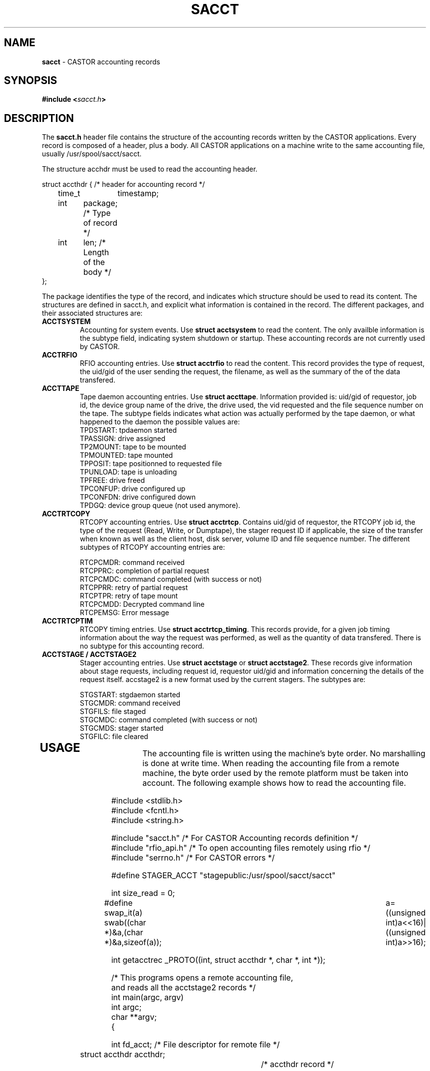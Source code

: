.\" $Id: sacct.man,v 1.4 2002/10/01 07:59:19 bcouturi Exp $
.\"
.\" Man page for the CASTOR accounting header file sacct.h
.\"
.TH SACCT "4" "$Date: 2002/10/01 07:59:19 $" "CASTOR" "Accounting records"
.SH NAME
\fBsacct\fP \- CASTOR accounting records

.SH SYNOPSIS
.BI "#include <" sacct.h ">"

.SH DESCRIPTION
The \fBsacct.h\fP header file contains the structure of the accounting records written by the CASTOR applications. Every record is composed of a header, plus a body. All CASTOR applications on a machine write to the same accounting file, usually /usr/spool/sacct/sacct.
.P
.br 
The structure acchdr must be used to read the accounting header. 
.P
.nf
 struct accthdr { /* header for accounting record */ 
	time_t	timestamp;
	int	package; /* Type of record */
	int	len;     /* Length of the body */ 
 };
.fi
.P
.br
The package identifies the type of the record, and indicates which structure should be used to read its content. The structures are defined in sacct.h, and explicit what information is contained in the record. The different packages, and their associated structures are:
.br
.TP
.B ACCTSYSTEM
Accounting for system events. Use \fBstruct acctsystem\fP to read the content. The only availble information is the subtype field, indicating system shutdown or startup. These accounting records are not currently used by CASTOR.
.TP
.B ACCTRFIO
RFIO accounting entries. Use \fBstruct acctrfio\fP to read the content. This record provides the type of request, the uid/gid of the user sending the request, the filename, as well as the summary of the of the data transfered.
.TP
.B ACCTTAPE
Tape daemon accounting entries. Use \fBstruct accttape\fP. Information provided is: uid/gid of requestor, job id, the device group name of the drive, the drive used, the vid requested and the file sequence number on the tape. The subtype fields indicates what action was actually performed by the tape daemon, or what happened to the daemon the possible values are:
.br
	TPDSTART: tpdaemon started 
.br
	TPASSIGN: drive assigned 
.br	
	TP2MOUNT: tape to be mounted 
.br	
	TPMOUNTED: tape mounted 
.br	
	TPPOSIT: tape positionned to requested file 
.br	
	TPUNLOAD: tape is unloading 
.br	
	TPFREE: drive freed 
.br	
	TPCONFUP: drive configured up 
.br	
	TPCONFDN: drive configured down 
.br	
	TPDGQ: device group queue (not used anymore).
.br
.TP
.B ACCTRTCOPY
RTCOPY accounting entries. Use \fBstruct acctrtcp\fP. Contains uid/gid of requestor, the RTCOPY job id, the type of the request (Read, Write, or Dumptape), the stager request ID if applicable, the size of the transfer when known as well as the client host, disk server, volume ID and file sequence number. The different subtypes of RTCOPY accounting entries are:
.br

.br
	RTCPCMDR: command received
.br
	RTCPPRC: completion of partial request
.br
	RTCPCMDC: command completed (with success or not)
.br
	RTCPPRR: retry of partial request
.br
	RTCPTPR: retry of tape mount
.br
	RTCPCMDD: Decrypted command line
.br
	RTCPEMSG: Error message
.TP
.B ACCTRTCPTIM
RTCOPY timing entries. Use \fBstruct acctrtcp_timing\fP. This records provide, for a given job timing information about the way the request was performed, as well as the quantity of data transfered. There is no subtype for this accounting record.
.TP
.B ACCTSTAGE / ACCTSTAGE2
Stager accounting entries. Use \fBstruct acctstage\fP or \fBstruct acctstage2\fP. These records give information about stage requests, including request id, requestor uid/gid and information concerning the details of the request itself. accstage2 is a new format used by the current stagers. 
The subtypes are:

.br
	STGSTART: stgdaemon started
.br
	STGCMDR: command received
.br
	STGFILS: file staged
.br
	STGCMDC: command completed (with success or not)
.br
	STGCMDS: stager started
.br
	STGFILC: file cleared
.br
.TP
.P
.br

.SH USAGE

The accounting file is written using the machine's byte order. No marshalling is done at write time. When reading the accounting file from a remote machine, the byte order used by the remote platform must be taken into account. The following example shows how to read the accounting file.

.P
.nf
#include <stdlib.h>
#include <fcntl.h> 
#include <string.h> 

#include "sacct.h" /* For CASTOR Accounting records definition */
#include "rfio_api.h" /* To open accounting files remotely using rfio */
#include "serrno.h" /* For CASTOR errors */

#define STAGER_ACCT "stagepublic:/usr/spool/sacct/sacct"

int size_read = 0;

#define swap_it(a) swab((char *)&a,(char *)&a,sizeof(a));\
		   a=((unsigned int)a<<16)|((unsigned int)a>>16);

int getacctrec _PROTO((int, struct accthdr *, char *, int *));

/*  This programs opens a remote accounting file, 
    and reads all the acctstage2 records */
int main(argc, argv)
     int argc;
     char **argv;
{

  int fd_acct;                  /* File descriptor for remote file */
  struct accthdr accthdr;		/* accthdr record */
  struct acctstage2 rp;		/* accstage2 record */
  int swapped = 0;		/* flag set if byte order swapped */

  char *stgcmd[20] = { "STGSTART", "STGCMDR", "STGFILS", 
		       "STGCMDC", "STGCMDS", "STGFILC" };

  printf("Opening accounting file\\n");

  if ((fd_acct = rfio_open (STAGER_ACCT, O_RDONLY)) < 0) {
    fprintf (stderr, "%s : rfio_open error : %s\\n", STAGER_ACCT, rfio_serror());
    exit (EXIT_FAILURE);
  }
  
  printf("Reading all records\\n");
  
  while (getacctrec (fd_acct, &accthdr, (char *) &rp, &swapped) > 0) {
    if (accthdr.package == ACCTSTAGE2) {
      if (swapped) {
        swap_it(rp.subtype);
	swap_it(rp.uid);
        swap_it(rp.gid);
      }
      printf("Request Type: %s, from %d/%d\\n", 
      stgcmd[rp.subtype], rp.uid, rp.gid);
    }
  }

  rfio_close(fd_acct);
  exit(EXIT_SUCCESS);

}

/* Function that reads the accounting records, s
   kipping the records which
   subtype is not ACCTSTAGE2 */
int getacctrec (fd_acct, accthdr, buf,swapped)
     int fd_acct;
     struct accthdr *accthdr;
     char *buf;
     int *swapped;
{
  int c;

  rfio_errno = serrno = 0;
  if ((c = rfio_read (fd_acct,accthdr,sizeof(struct accthdr))) 
  != sizeof(struct accthdr)) {
    if (c == 0) return (0);
    if (c > 0)
      fprintf (stderr, "rfio_read returns %d\\n", c);
    else
      fprintf (stderr, "rfio_read error : %s\\n", rfio_serror());
    exit(EXIT_FAILURE);
  }
  
  size_read += c;
  
  /* If package is > 255 then byte order needs swapping */
  
  if (accthdr->package > 255) {
    swap_it (accthdr->package); 
    swap_it (accthdr->len);
    swap_it (accthdr->timestamp);
    *swapped = 1;
  }
  
  if (accthdr->package != ACCTSTAGE2) {
    /* Not a STAGE accouting record - we just seek the pointer */
    rfio_errno = serrno = 0;
    if (rfio_lseek(fd_acct, accthdr->len, SEEK_CUR) < 0) {
      fprintf (stderr, "rfio_lseek error : %s\\n", rfio_serror());
      exit (EXIT_FAILURE);
    }
    size_read += accthdr->len;
    return (accthdr->len);
  }
  
  /* We have an ACCTSTAGE2 record */

  if ((c = rfio_read (fd_acct, buf, accthdr->len)) != accthdr->len) {
    if (c >= 0)
      fprintf (stderr, "rfio_read returns %d\\n",c);
    else
      fprintf (stderr, "rfio_read error : %s\\n", rfio_serror());
    exit (EXIT_FAILURE);
  }
  
  size_read += c;
  return (accthdr->len);
}

.fi
.SH AUTHOR
\fBCASTOR\fP Team <castor.support@cern.ch>




